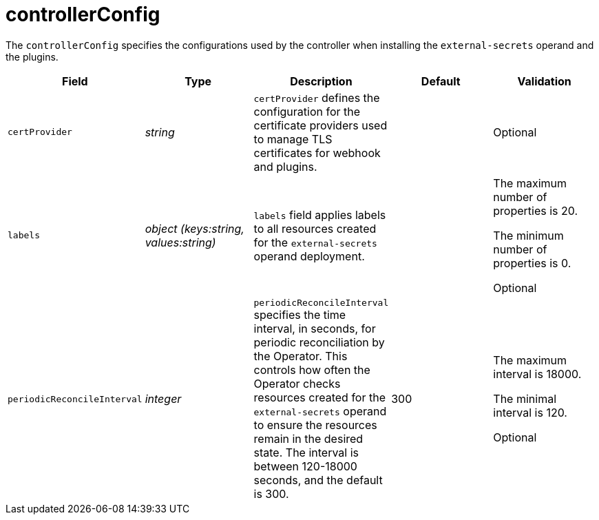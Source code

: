 // Module included in the following assemblies:
//
// * security/external_secrets_operator/external-secrets-operator-api.adoc

:_mod-docs-content-type: REFERENCE
[id="eso-controller-config_{context}"]
= controllerConfig

The `controllerConfig` specifies the configurations used by the controller when installing the `external-secrets` operand and the plugins.

[cols="1,1,1,1,1",options="header"]
|===
| Field
| Type
| Description
| Default
| Validation

| `certProvider`
| _string_
| `certProvider` defines the configuration for the certificate providers used to manage TLS certificates for webhook and plugins.
|
| Optional

| `labels`
| _object (keys:string, values:string)_
| `labels` field applies labels to all resources created for the `external-secrets` operand deployment.
|
a| The maximum number of properties is 20.

The minimum number of properties is 0.

Optional

| `periodicReconcileInterval`
| _integer_
| `periodicReconcileInterval` specifies the time interval, in seconds, for periodic reconciliation by the Operator. This controls how often the Operator checks resources created for the `external-secrets` operand to ensure the resources remain in the desired state. The interval is between 120-18000 seconds, and the default is 300.
| 300
a| The maximum interval is 18000.

The minimal interval is 120.

Optional
|===
